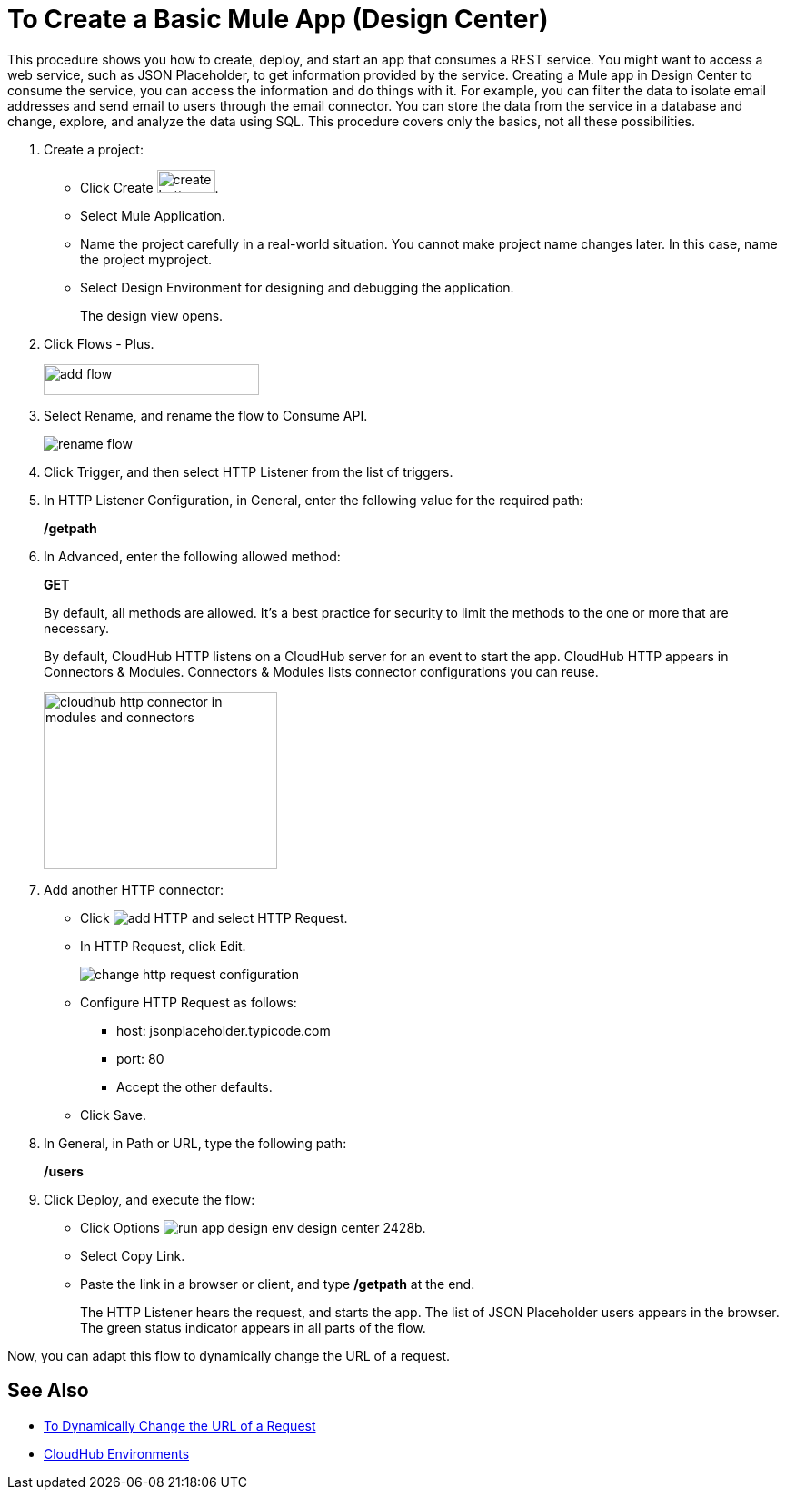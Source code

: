 = To Create a Basic Mule App (Design Center)

This procedure shows you how to create, deploy, and start an app that consumes a REST service. You might want to access a web service, such as JSON Placeholder, to get information provided by the service. Creating a Mule app in Design Center to consume the service, you can access the information and do things with it. For example, you can filter the data to isolate email addresses and send email to users through the email connector. You can store the data from the service in a database and change, explore, and analyze the data using SQL. This procedure covers only the basics, not all these possibilities.

. Create a project:
* Click Create image:plus-create.png[create button, height=25, width=64].
* Select Mule Application.
* Name the project carefully in a real-world situation. You cannot make project name changes later. In this case, name the project myproject.
* Select Design Environment for designing and debugging the application.
+
The design view opens.
. Click Flows - Plus.
+
image::flows-plus.png[add flow,height=34,width=237]
+
. Select Rename, and rename the flow to Consume API.
+
image::rename-flow.png[rename flow]
. Click Trigger, and then select HTTP Listener from the list of triggers.
+
. In HTTP Listener Configuration, in General, enter the following value for the required path:
+
*/getpath*
. In Advanced, enter the following allowed method:
+
*GET*
+
By default, all methods are allowed. It's a best practice for security to limit the methods to the one or more that are necessary.
+
By default, CloudHub HTTP listens on a CloudHub server for an event to start the app. CloudHub HTTP appears in Connectors & Modules. Connectors & Modules lists connector configurations you can reuse. 
+
image::cloudhub-http.png[cloudhub http connector in modules and connectors,height=195,width=257]
+
. Add another HTTP connector:
* Click image:arrange-cards-flow-design-center-e256e.png[add HTTP] and select HTTP Request.
* In HTTP Request, click Edit.
+
image::change-http-request-config.png[change http request configuration]
* Configure HTTP Request as follows:
** host: jsonplaceholder.typicode.com
** port: 80
** Accept the other defaults.
* Click Save.
+
. In General, in Path or URL, type the following path:
+
*/users*
. Click Deploy, and execute the flow:
* Click Options image:run-app-design-env-design-center-2428b.png[].
* Select Copy Link.
* Paste the link in a browser or client, and type */getpath* at the end.
+
The HTTP Listener hears the request, and starts the app. The list of JSON Placeholder users appears in the browser. The green status indicator appears in all parts of the flow.
 
Now, you can adapt this flow to dynamically change the URL of a request.


== See Also

* link:/design-center/v/1.0/design-dynamic-request-task[To Dynamically Change the URL of a Request]
* link:/access-management/environments[CloudHub Environments]
